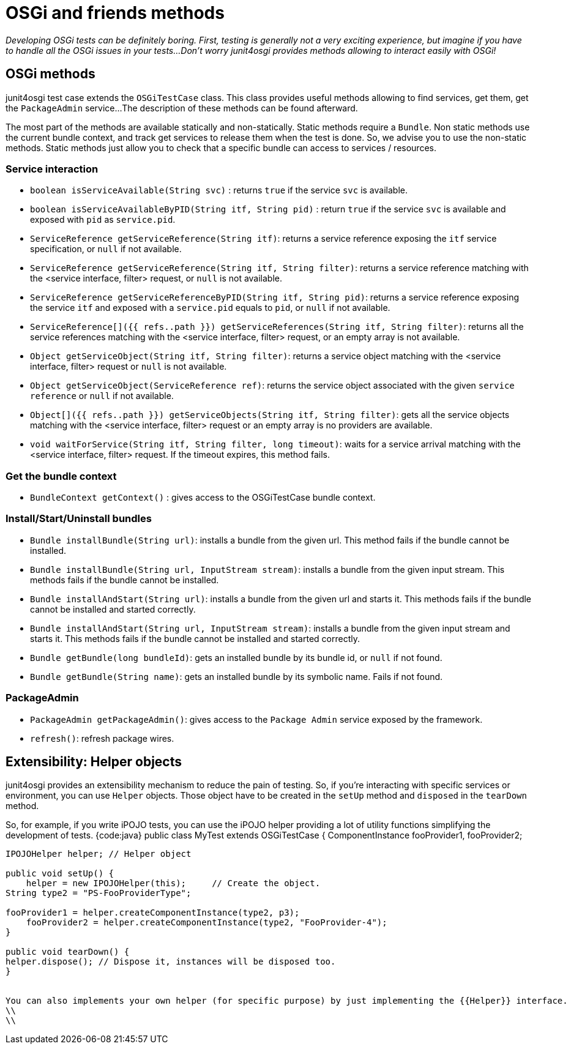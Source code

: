 = OSGi and friends methods

_Developing OSGi tests can be definitely boring.
First, testing is generally not a very exciting experience, but imagine if you have to handle all the OSGi issues in your tests...
Don't worry junit4osgi provides methods allowing to interact easily with OSGi!_

== OSGi methods

junit4osgi test case extends the `OSGiTestCase` class.
This class provides useful methods allowing to find services, get them, get the `PackageAdmin` service...
The description of these methods can be found afterward.

The most part of the methods are available statically and non-statically.
Static methods require a `Bundle`.
Non static methods use the current bundle context, and track get services to release them when the test is done.
So, we advise you to use the non-static methods.
Static methods just allow you to check that a specific bundle can access to services / resources.

=== Service interaction

* `boolean isServiceAvailable(String svc)` : returns `true` if the service `svc` is available.
* `boolean isServiceAvailableByPID(String itf, String pid)` : return `true` if the service `svc` is available and exposed with `pid` as `service.pid`.
* `ServiceReference getServiceReference(String itf)`: returns a service reference exposing the `itf` service specification, or `null` if not available.
* `ServiceReference getServiceReference(String itf, String filter)`: returns a service reference matching with the  <service interface, filter> request, or `null` is not available.
* `ServiceReference getServiceReferenceByPID(String itf, String pid)`: returns a service reference exposing the service `itf` and exposed with a `service.pid` equals to `pid`, or `null` if not available.
* `ServiceReference[]({{ refs..path }}) getServiceReferences(String itf, String filter)`: returns all the service references matching with the  <service interface, filter> request, or an empty array is not available.
* `Object getServiceObject(String itf, String filter)`: returns a service object matching with the <service interface, filter> request or `null` is not available.
* `Object getServiceObject(ServiceReference ref)`: returns the service object associated with the given `service reference` or `null` if not available.
* `Object[]({{ refs..path }}) getServiceObjects(String itf, String filter)`: gets all the service objects matching with the <service interface, filter> request or an empty array is no providers are available.
* `void waitForService(String itf, String filter, long timeout)`: waits for a service arrival matching with the <service interface, filter> request.
If the timeout expires, this method fails.

=== Get the bundle context

* `BundleContext getContext()` : gives access to the OSGiTestCase bundle context.

=== Install/Start/Uninstall bundles

* `Bundle installBundle(String url)`: installs a bundle from the given url.
This method fails if the bundle cannot be installed.
* `Bundle installBundle(String url, InputStream stream)`: installs a bundle from the given input stream.
This methods fails if the bundle cannot be installed.
* `Bundle installAndStart(String url)`: installs a bundle from the given url and starts it.
This methods fails if the bundle cannot be installed and started correctly.
* `Bundle installAndStart(String url, InputStream stream)`: installs a bundle from the given input stream and starts it.
This methods fails if the bundle cannot be installed and started correctly.
* `Bundle getBundle(long bundleId)`: gets an installed bundle by its bundle id, or `null` if not found.
* `Bundle getBundle(String name)`: gets an installed bundle by its symbolic name.
Fails if not found.

=== PackageAdmin

* `PackageAdmin getPackageAdmin()`: gives access to the `Package Admin` service exposed by the framework.
* `refresh()`: refresh package wires.

== Extensibility: Helper objects

junit4osgi provides an extensibility mechanism to reduce the pain of testing.
So, if you're interacting with specific services or environment, you can use `Helper` objects.
Those object have to be created in the `setUp` method and `disposed` in the `tearDown` method.

So, for example, if you write iPOJO tests, you can use the iPOJO helper providing a lot of utility functions simplifying the development of tests.
{code:java} public class MyTest extends OSGiTestCase { 	ComponentInstance fooProvider1, fooProvider2;

----
IPOJOHelper helper; // Helper object

public void setUp() {
    helper = new IPOJOHelper(this);	// Create the object.
String type2 = "PS-FooProviderType";

fooProvider1 = helper.createComponentInstance(type2, p3);
    fooProvider2 = helper.createComponentInstance(type2, "FooProvider-4");
}

public void tearDown() {
helper.dispose(); // Dispose it, instances will be disposed too.
}


You can also implements your own helper (for specific purpose) by just implementing the {{Helper}} interface.
\\
\\
----
